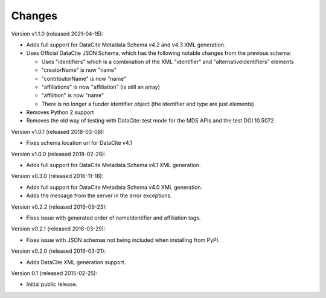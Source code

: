 Changes
=======

Version v1.1.0 (released 2021-04-15):

- Adds full support for DataCite Metadata Schema v4.2 and v4.3 XML generation.
- Uses Official DataCite JSON Schema, which has the following notable changes
  from the previous schema:

  - Uses "identifiers" which is a combination of the XML "identifier" and
    "alternativeIdentifiers" elements
  - "creatorName" is now "name"
  - "contributorName" is now "name"
  - "affiliations" is now "affiliation" (is still an array)
  - "affilition" is now "name"
  - There is no longer a funder identifier object (the identifier and type are just
    elements)
- Removes Python 2 support
- Removes the old way of testing with DataCite: test mode for the MDS APIs and
  the test DOI 10.5072

Version v1.0.1 (released 2018-03-08):

- Fixes schema location url for DataCite v4.1

Version v1.0.0 (released 2018-02-28):

- Adds full support for DataCite Metadata Schema v4.1 XML generation.

Version v0.3.0 (released 2016-11-18):

- Adds full support for DataCite Metadata Schema v4.0 XML generation.

- Adds the message from the server in the error exceptions.

Version v0.2.2 (released 2016-09-23):

- Fixes issue with generated order of nameIdentifier and affiliation tags.

Version v0.2.1 (released 2016-03-29):

- Fixes issue with JSON schemas not being included when installing from PyPI.

Version v0.2.0 (released 2016-03-21):

- Adds DataCite XML generation support.

Version 0.1 (released 2015-02-25):

- Initial public release.
